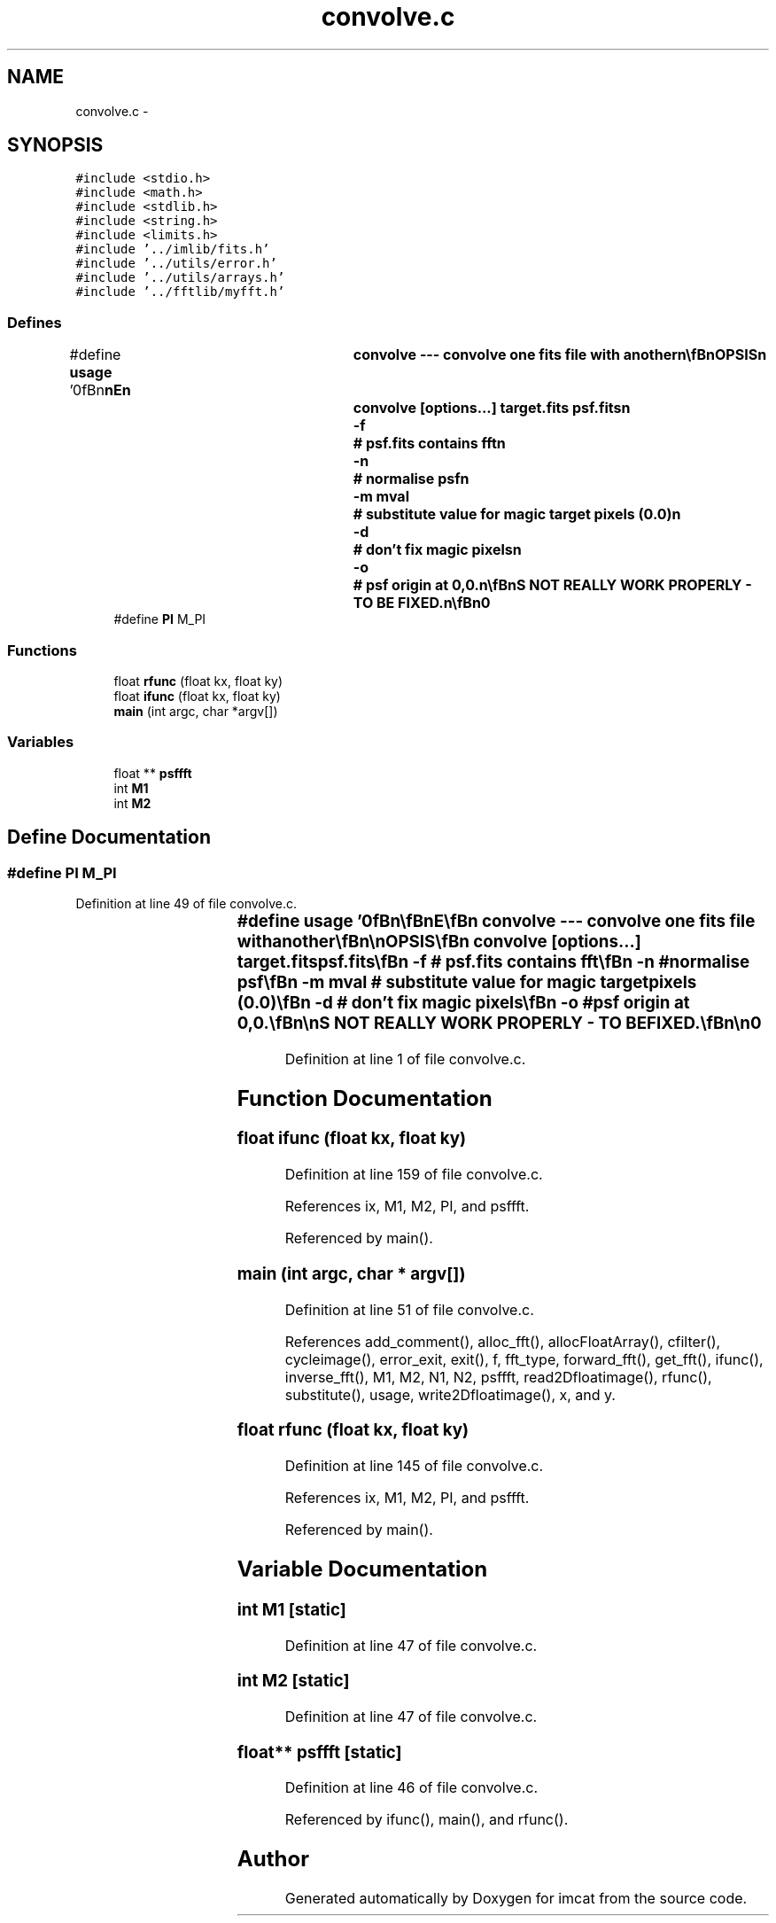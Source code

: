 .TH "convolve.c" 3 "23 Dec 2003" "imcat" \" -*- nroff -*-
.ad l
.nh
.SH NAME
convolve.c \- 
.SH SYNOPSIS
.br
.PP
\fC#include <stdio.h>\fP
.br
\fC#include <math.h>\fP
.br
\fC#include <stdlib.h>\fP
.br
\fC#include <string.h>\fP
.br
\fC#include <limits.h>\fP
.br
\fC#include '../imlib/fits.h'\fP
.br
\fC#include '../utils/error.h'\fP
.br
\fC#include '../utils/arrays.h'\fP
.br
\fC#include '../fftlib/myfft.h'\fP
.br

.SS "Defines"

.in +1c
.ti -1c
.RI "#define \fBusage\fP   '\\n\\\fBn\fP\\\fBn\fP\\NAME\\\fBn\fP\\	convolve --- convolve one \fBfits\fP file with another\\\fBn\fP\\\\\fBn\fP\\SYNOPSIS\\\fBn\fP\\	convolve [\fBoptions\fP...] target.\fBfits\fP psf.\fBfits\fP\\\fBn\fP\\		-f	# psf.\fBfits\fP contains fft\\\fBn\fP\\		-\fBn\fP	# normalise psf\\\fBn\fP\\		-\fBm\fP mval	# substitute value for magic target pixels (0.0)\\\fBn\fP\\		-\fBd\fP	# don'\fBt\fP fix magic pixels\\\fBn\fP\\		-o	# psf origin at 0,0.\\\fBn\fP\\\\\fBn\fP\\DESCRIPTION\\\fBn\fP\\	'Convolve' convolves target file 'target.\fBfits\fP' with \fBa\fP\\\fBn\fP\\	\fBpoint\fP spread function 'psf.\fBfits\fP'.  Unlike 'acf -\fBc\fP', the\\\fBn\fP\\	two input files need not have the same dimensions (and\\\fBn\fP\\	will typically be used with \fBa\fP relatively small psf image)\\\fBn\fP\\	but should have the same \fBpixel\fP scale. If the two images\\\fBn\fP\\	have the same size then 'acf -\fBc\fP' is more efficient.\\\fBn\fP\\	By default 'convolve' expects the psf to be \fBa\fP \fBM1\fP * \fBM2\fP \fBreal\fP-space\\\fBn\fP\\	image with spatial origin at \fBM1\fP / 2, \fBM2\fP / 2; use '-o' option\\\fBn\fP\\	if the origin is 0, 0. Use -f option to interpret 'psf.\fBfits\fP' as\\\fBn\fP\\	\fBa\fP fourier \fBtransform\fP of the psf (in format generated by\\\fBn\fP\\	'fft'). The output image has the same dimensions and\\\fBn\fP\\	\fBtype\fP as the input image.\\\fBn\fP\\	WARNING - THIS DOES NOT REALLY WORK PROPERLY - TO BE FIXED.\\\fBn\fP\\\\\fBn\fP\\AUTHOR\\\fBn\fP\\	Nick Kaiser:  kaiser@cita.utoronto.ca\\\fBn\fP\\\\\fBn\fP\\\fBn\fP\\\fBn\fP'"
.br
.ti -1c
.RI "#define \fBPI\fP   M_PI"
.br
.in -1c
.SS "Functions"

.in +1c
.ti -1c
.RI "float \fBrfunc\fP (float kx, float ky)"
.br
.ti -1c
.RI "float \fBifunc\fP (float kx, float ky)"
.br
.ti -1c
.RI "\fBmain\fP (int argc, char *argv[])"
.br
.in -1c
.SS "Variables"

.in +1c
.ti -1c
.RI "float ** \fBpsffft\fP"
.br
.ti -1c
.RI "int \fBM1\fP"
.br
.ti -1c
.RI "int \fBM2\fP"
.br
.in -1c
.SH "Define Documentation"
.PP 
.SS "#define PI   M_PI"
.PP
Definition at line 49 of file convolve.c.
.SS "#define \fBusage\fP   '\\n\\\fBn\fP\\\fBn\fP\\NAME\\\fBn\fP\\	convolve --- convolve one \fBfits\fP file with another\\\fBn\fP\\\\\fBn\fP\\SYNOPSIS\\\fBn\fP\\	convolve [\fBoptions\fP...] target.\fBfits\fP psf.\fBfits\fP\\\fBn\fP\\		-f	# psf.\fBfits\fP contains fft\\\fBn\fP\\		-\fBn\fP	# normalise psf\\\fBn\fP\\		-\fBm\fP mval	# substitute value for magic target pixels (0.0)\\\fBn\fP\\		-\fBd\fP	# don'\fBt\fP fix magic pixels\\\fBn\fP\\		-o	# psf origin at 0,0.\\\fBn\fP\\\\\fBn\fP\\DESCRIPTION\\\fBn\fP\\	'Convolve' convolves target file 'target.\fBfits\fP' with \fBa\fP\\\fBn\fP\\	\fBpoint\fP spread function 'psf.\fBfits\fP'.  Unlike 'acf -\fBc\fP', the\\\fBn\fP\\	two input files need not have the same dimensions (and\\\fBn\fP\\	will typically be used with \fBa\fP relatively small psf image)\\\fBn\fP\\	but should have the same \fBpixel\fP scale. If the two images\\\fBn\fP\\	have the same size then 'acf -\fBc\fP' is more efficient.\\\fBn\fP\\	By default 'convolve' expects the psf to be \fBa\fP \fBM1\fP * \fBM2\fP \fBreal\fP-space\\\fBn\fP\\	image with spatial origin at \fBM1\fP / 2, \fBM2\fP / 2; use '-o' option\\\fBn\fP\\	if the origin is 0, 0. Use -f option to interpret 'psf.\fBfits\fP' as\\\fBn\fP\\	\fBa\fP fourier \fBtransform\fP of the psf (in format generated by\\\fBn\fP\\	'fft'). The output image has the same dimensions and\\\fBn\fP\\	\fBtype\fP as the input image.\\\fBn\fP\\	WARNING - THIS DOES NOT REALLY WORK PROPERLY - TO BE FIXED.\\\fBn\fP\\\\\fBn\fP\\AUTHOR\\\fBn\fP\\	Nick Kaiser:  kaiser@cita.utoronto.ca\\\fBn\fP\\\\\fBn\fP\\\fBn\fP\\\fBn\fP'"
.PP
Definition at line 1 of file convolve.c.
.SH "Function Documentation"
.PP 
.SS "float ifunc (float kx, float ky)"
.PP
Definition at line 159 of file convolve.c.
.PP
References ix, M1, M2, PI, and psffft.
.PP
Referenced by main().
.SS "main (int argc, char * argv[])"
.PP
Definition at line 51 of file convolve.c.
.PP
References add_comment(), alloc_fft(), allocFloatArray(), cfilter(), cycleimage(), error_exit, exit(), f, fft_type, forward_fft(), get_fft(), ifunc(), inverse_fft(), M1, M2, N1, N2, psffft, read2Dfloatimage(), rfunc(), substitute(), usage, write2Dfloatimage(), x, and y.
.SS "float rfunc (float kx, float ky)"
.PP
Definition at line 145 of file convolve.c.
.PP
References ix, M1, M2, PI, and psffft.
.PP
Referenced by main().
.SH "Variable Documentation"
.PP 
.SS "int \fBM1\fP\fC [static]\fP"
.PP
Definition at line 47 of file convolve.c.
.SS "int \fBM2\fP\fC [static]\fP"
.PP
Definition at line 47 of file convolve.c.
.SS "float** \fBpsffft\fP\fC [static]\fP"
.PP
Definition at line 46 of file convolve.c.
.PP
Referenced by ifunc(), main(), and rfunc().
.SH "Author"
.PP 
Generated automatically by Doxygen for imcat from the source code.
